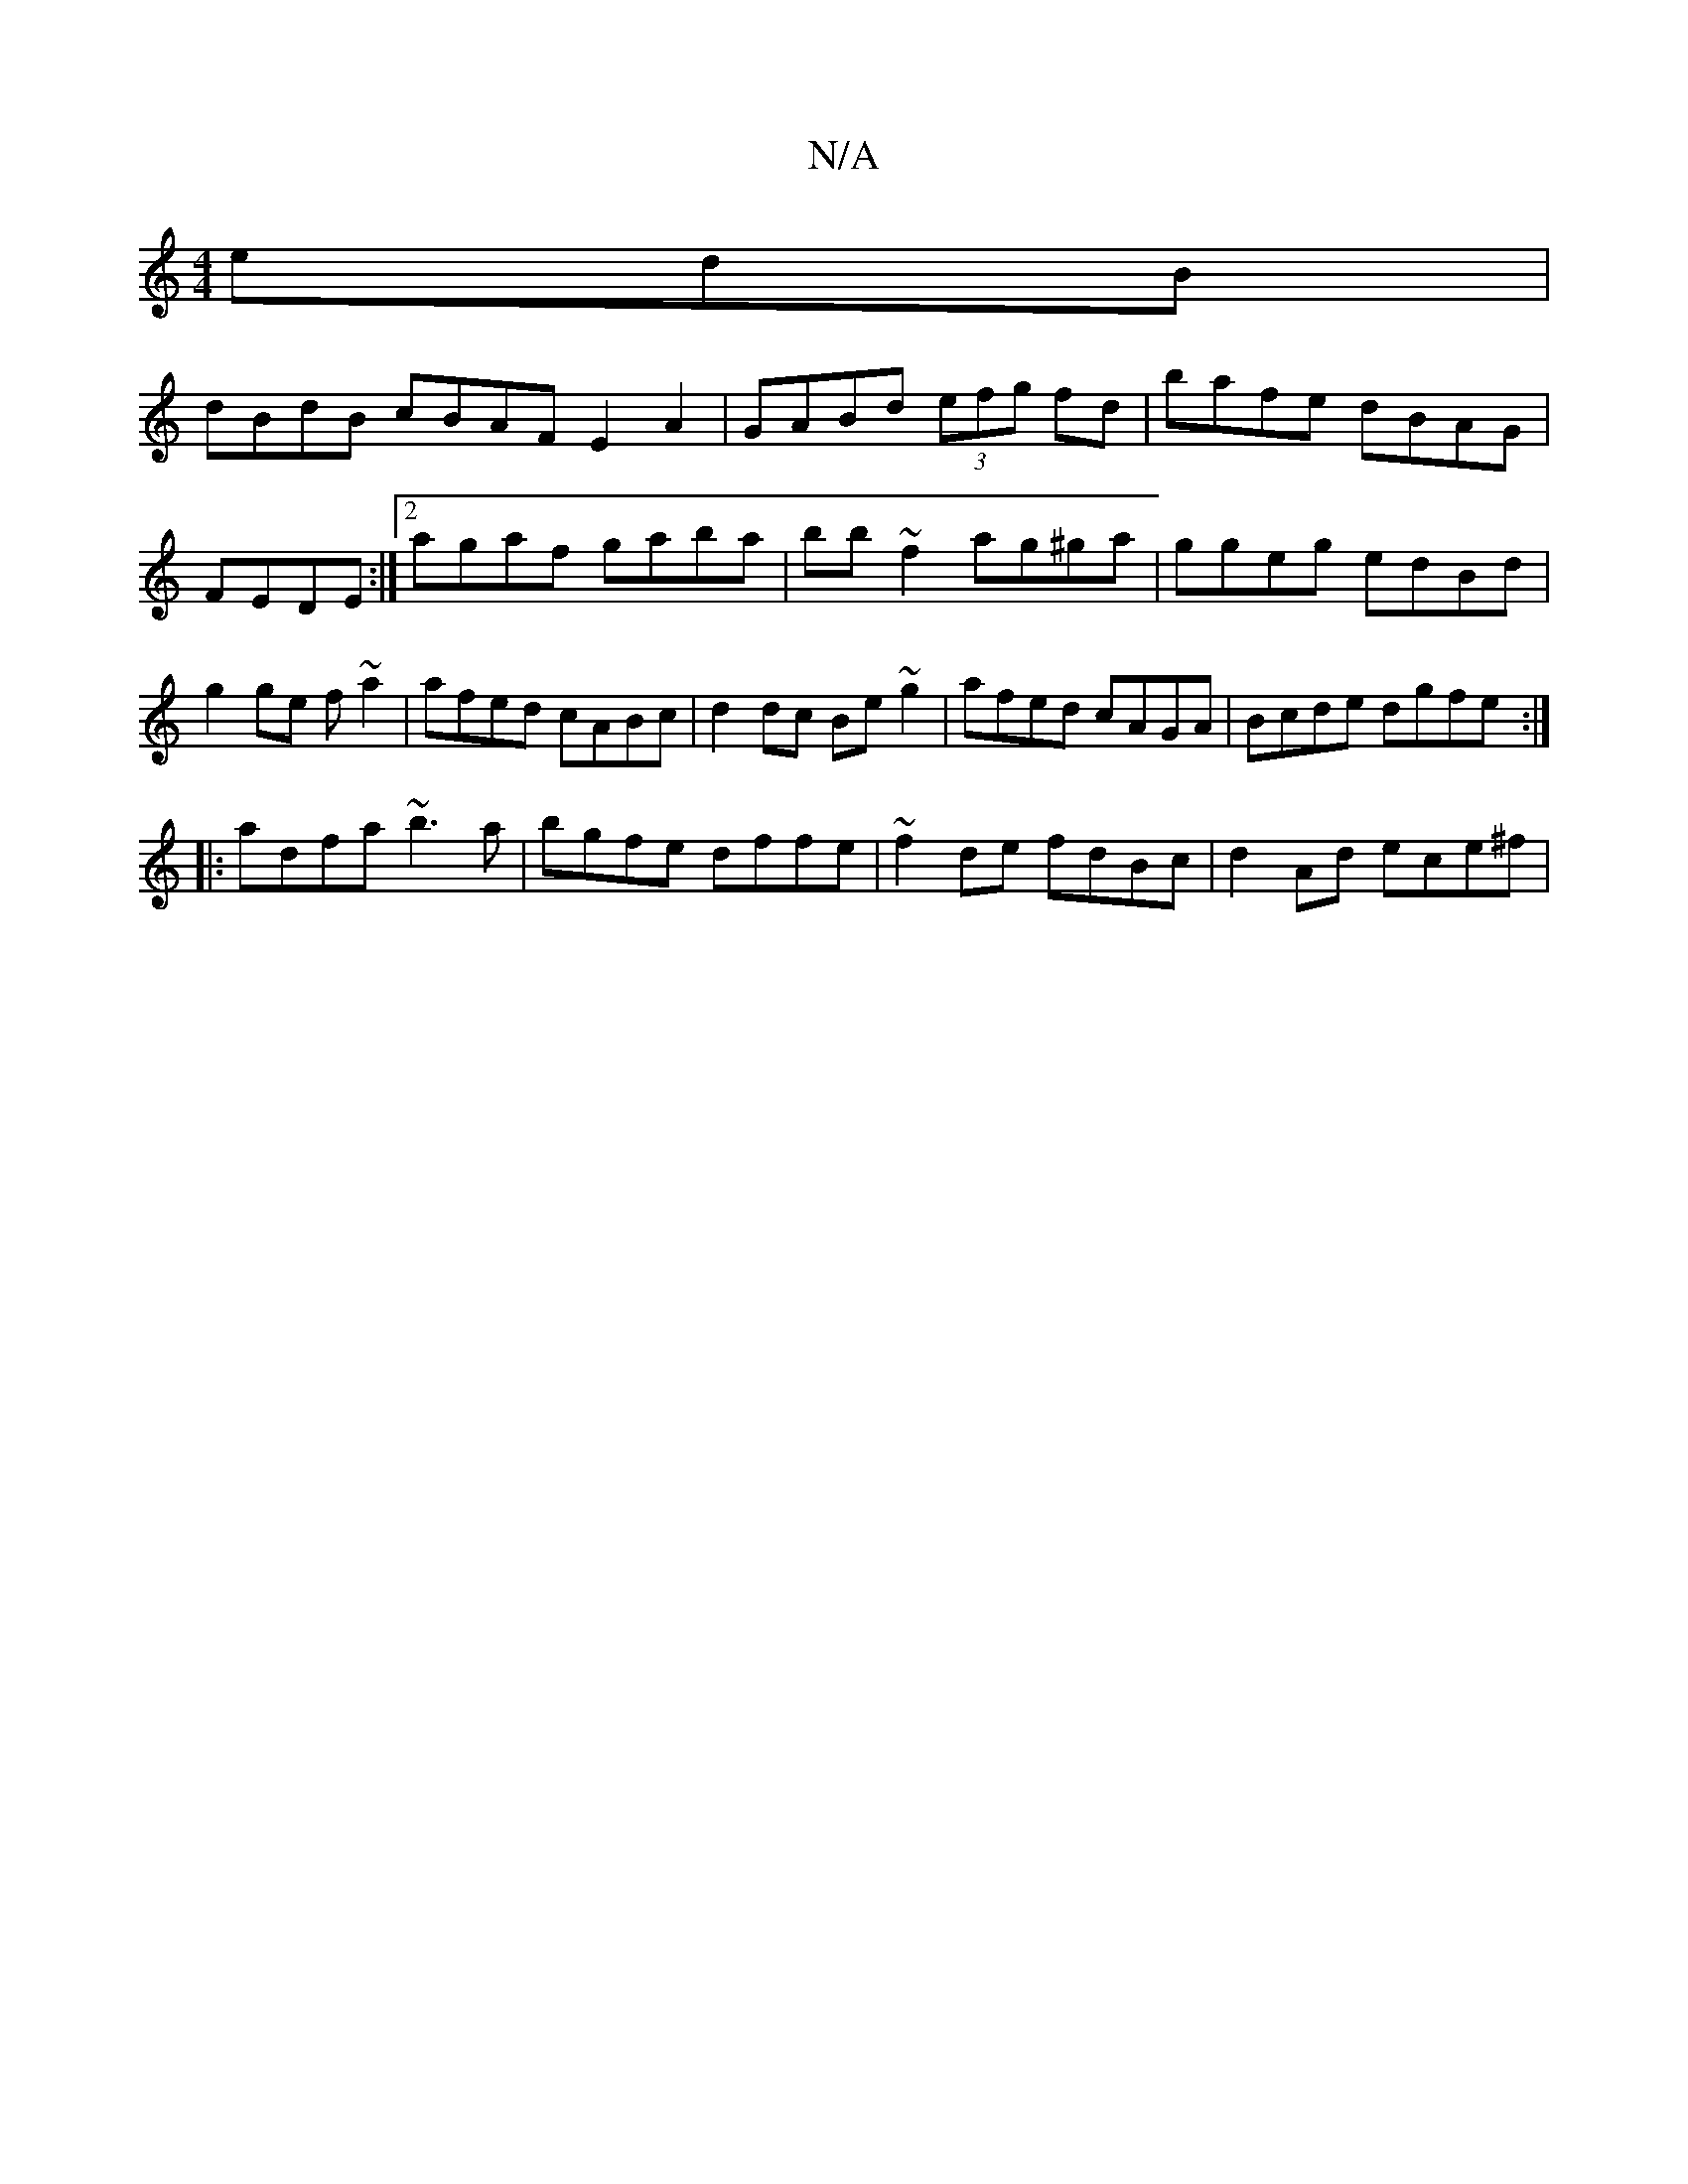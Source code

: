 X:1
T:N/A
M:4/4
R:N/A
K:Cmajor
edB|
dBdB cBAF E2 A2|GABd (3efg fd|bafe dBAG|FEDE :|2 agaf gaba|bb~f2 ag^ga|ggeg edBd|g2ge f~a2|afed cABc|d2 dc Be~g2|afed cAGA|Bcde dgfe:|
|:adfa ~b3a|bgfe dffe|~f2de fdBc|d2Ad ece^f|

e/f/a{bg}ed"Em